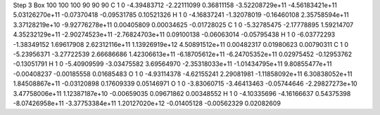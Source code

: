 Step 3
Box   100 100 100  90 90 90
C    	1    	0    	    -4.39483712	    -2.22111099	     0.36811158	    -3.52208729e+11	    -4.56183421e+11	     5.03126270e+11	    -0.07370418	    -0.09531785	     0.10521326
H    	1    	0    	    -4.16837241	    -1.32078019	    -0.16460108	     2.35758594e+11	     3.37128219e+10	    -9.92776278e+11	     0.00405809	     0.00034625	    -0.01728025
C    	1    	0    	    -5.32785475	    -2.17778895	     1.59214707	     4.35232129e+11	    -2.90274523e+11	    -2.76824703e+11	     0.09100138	    -0.06063014	    -0.05795438
H    	1    	0    	    -6.03772293	    -1.38349152	     1.69617908	     2.62312116e+11	     1.13926919e+12	     4.50891512e+11	     0.00482317	     0.01980623	     0.00790311
C    	1    	0    	    -5.23956371	    -3.27722539	     2.66686686	     1.42306613e+11	    -6.18705612e+11	    -6.24705352e+11	     0.02975452	    -0.12953762	    -0.13051791
H    	1    	0    	    -5.40909599	    -3.03475582	     3.69564970	    -2.35318033e+11	    -1.01434795e+11	     9.80855477e+11	    -0.00408237	    -0.00185558	     0.01685483
O    	1    	0    	    -4.93114378	    -4.62155241	     2.29081981	    -1.11858092e+11	     6.30838052e+11	     1.84508867e+11	    -0.03120898	     0.17609339	     0.05146971
O    	1    	0    	    -3.83060715	    -3.46413463	    -0.05744646	    -2.29827273e+10	     3.47758006e+11	     1.12387187e+10	    -0.00659035	     0.09671862	     0.00348552
H    	1    	0    	    -4.10335696	    -4.16166637	     0.54375398	    -8.07426958e+11	    -3.37753384e+11	     1.20127020e+12	    -0.01405128	    -0.00562329	     0.02082609
